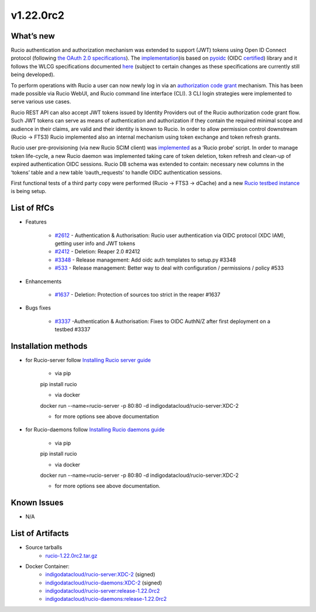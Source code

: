 v1.22.0rc2
------------

What’s new
~~~~~~~~~~

Rucio authentication and authorization mechanism was extended to support (JWT) tokens 
using Open ID Connect protocol (following `the OAuth 2.0 specifications <https://oauth.net/2/>`_). 
The `implementation <https://github.com/gumond/rucio/tree/feature-2612-OIDC-AuthZN-base-next>`_)is based 
on `pyoidc <https://github.com/OpenIDC/pyoidc>`_ (OIDC `certified <https://openid.net/developers/certified/>`_) library and it follows the WLCG 
specifications documented `here <https://docs.google.com/document/d/1hnsPWf9C7ODVXZ7JehsSEiEsQwf5UmqLfTwVDhuqHzk/edit#>`_ (subject to certain changes as these specifications 
are currently still being developed). 

To perform operations with Rucio a user can now newly log in via 
an `authorization code grant <https://oauth.net/2/grant-types/authorization-code/>`_ mechanism. 
This has been made possible via Rucio WebUI, and Rucio command line interface (CLI). 3 CLI login strategies were 
implemented to serve various use cases.  

Rucio REST API can also accept JWT tokens issued by Identity Providers out of the Rucio 
authorization code grant flow. Such JWT tokens can serve as means of authentication 
and authorization if they contain the required minimal scope and audience in their 
claims, are valid and their identity is known to Rucio. In order to allow permission 
control downstream (Rucio → FTS3) Rucio implemented also an internal mechanism using 
token exchange and token refresh grants. 

Rucio user pre-provisioning (via new Rucio SCIM client) was 
`implemented <https://github.com/rucio/probes/pull/11>`_ as a ‘Rucio probe’ script. 
In order to manage token life-cycle, a new Rucio daemon was implemented taking care of 
token deletion, token refresh and clean-up of expired authentication OIDC sessions. 
Rucio DB schema was extended to contain: necessary new columns in the ‘tokens’ table 
and a new table ‘oauth_requests’ to handle OIDC authentication sessions.  

First functional tests of a third party copy were performed (Rucio → FTS3 → dCache) 
and a new `Rucio testbed instance <https://90.147.102.221/ui/>`_ is being setup.

List of RfCs
~~~~~~~~~~~~

* Features

    * `#2612 <https://github.com/rucio/rucio/issues/2612>`_ - Authentication & Authorisation: Rucio user authentication via OIDC protocol (XDC IAM), getting user info and JWT tokens
    * `#2412 <https://github.com/rucio/rucio/issues/2412>`_ - Deletion: Reaper 2.0 #2412
    * `#3348 <https://github.com/rucio/rucio/issues/3348>`_ - Release management: Add oidc auth templates to setup.py #3348
    * `#533 <https://github.com/rucio/rucio/issues/533>`_ - Release management: Better way to deal with configuration / permissions / policy #533

* Enhancements

    * `#1637 <https://github.com/rucio/rucio/issues/1637>`_ - Deletion: Protection of sources too strict in the reaper #1637

* Bugs fixes

    * `#3337 <https://github.com/rucio/rucio/issues/3337>`_ -Authentication & Authorisation: Fixes to OIDC AuthN/Z after first deployment on a testbed #3337

Installation methods
~~~~~~~~~~~~~~~~~~~~

* for Rucio-server follow `Installing Rucio server guide <https://rucio.readthedocs.io/en/latest/installing_server.html>`_

    * via pip
    pip install rucio

    * via docker
    docker run --name=rucio-server -p 80:80 -d indigodatacloud/rucio-server:XDC-2

    * for more options see above documentation

* for Rucio-daemons follow `Installing Rucio daemons guide <https://rucio.readthedocs.io/en/latest/installing_daemons.html>`_

    * via pip
    pip install rucio

    * via docker
    docker run --name=rucio-server -p 80:80 -d indigodatacloud/rucio-server:XDC-2

    * for more options see above documentation.

Known Issues
~~~~~~~~~~~~

* N/A

List of Artifacts
~~~~~~~~~~~~~~~~~

* Source tarballs
    * `rucio-1.22.0rc2.tar.gz <https://repo.indigo-datacloud.eu/repository/xdc/production/2/centos7/x86_64/tgz/rucio-1.22.0rc2.tar.gz>`_
  

* Docker Container:
    * `indigodatacloud/rucio-server:XDC-2 <https://hub.docker.com/layers/indigodatacloud/rucio-server/XDC-2/images/sha256-43eb4328c132c3c1b6bc9d7dd0a4b11025ef1d806af27710cc9979601c03466c?context=repo>`__ (signed)
    * `indigodatacloud/rucio-daemons:XDC-2 <https://hub.docker.com/layers/indigodatacloud/rucio-daemons/XDC-2/images/sha256-169a0958e7c61e3a6ba0aca42f49554f30903dc051fe7a0b0e9c554034cb135d?context=repo>`__ (signed)
    * `indigodatacloud/rucio-server:release-1.22.0rc2 <https://hub.docker.com/layers/indigodatacloud/rucio-server/release-1.22.0rc2/images/sha256-43eb4328c132c3c1b6bc9d7dd0a4b11025ef1d806af27710cc9979601c03466c?context=repo>`__
    * `indigodatacloud/rucio-daemons:release-1.22.0rc2 <https://hub.docker.com/layers/indigodatacloud/rucio-daemons/release-1.22.0rc2/images/sha256-169a0958e7c61e3a6ba0aca42f49554f30903dc051fe7a0b0e9c554034cb135d?context=repo>`__




